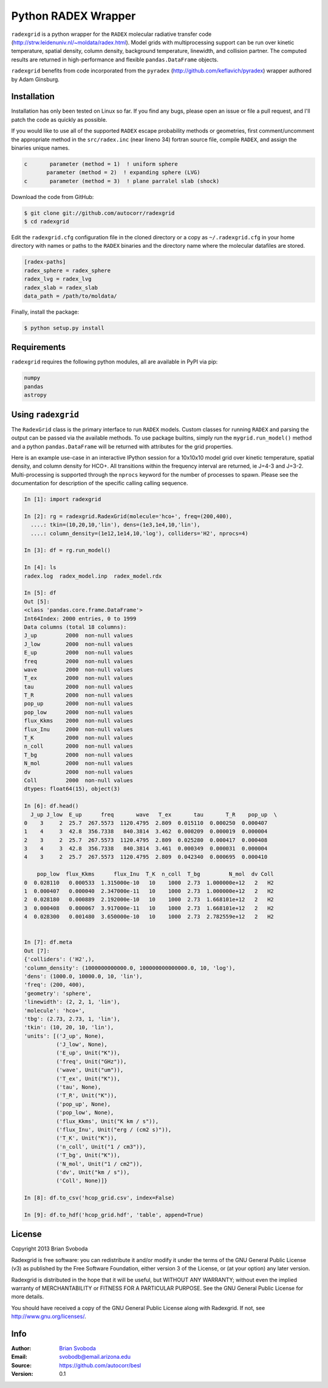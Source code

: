 Python RADEX Wrapper
====================

``radexgrid`` is a python wrapper for the ``RADEX`` molecular radiative
transfer code (http://strw.leidenuniv.nl/~moldata/radex.html). Model grids
with multiprocessing support can be run over kinetic temperature, spatial
density, column density, background temperature, linewidth, and collision
partner.  The computed results are returned in high-performance and flexible
``pandas.DataFrame`` objects.

``radexgrid`` benefits from code incorporated from the ``pyradex``
(http://github.com/keflavich/pyradex) wrapper authored by Adam Ginsburg.

Installation
------------
Installation has only been tested on Linux so far. If you find
any bugs, please open an issue or file a pull request, and I'll
patch the code as quickly as possible.

If you would like to use all of the supported ``RADEX`` escape probability
methods or geometries, first comment/uncomment the appropriate method
in the ``src/radex.inc`` (near lineno 34) fortran source file, compile
``RADEX``, and assign the binaries unique names.

.. code-block:: fortran

    c       parameter (method = 1)  ! uniform sphere
           parameter (method = 2)  ! expanding sphere (LVG)
    c       parameter (method = 3)  ! plane parralel slab (shock)

Download the code from GitHub:

.. code-block::

    $ git clone git://github.com/autocorr/radexgrid
    $ cd radexgrid

Edit the ``radexgrid.cfg`` configuration file in the cloned directory or a copy
as ``~/.radexgrid.cfg`` in your home directory with names or paths to the ``RADEX``
binaries and the directory name where the molecular datafiles are stored.

.. code-block::

    [radex-paths]
    radex_sphere = radex_sphere
    radex_lvg = radex_lvg
    radex_slab = radex_slab
    data_path = /path/to/moldata/


Finally, install the package:

.. code-block::

    $ python setup.py install

Requirements
------------
``radexgrid`` requires the following python modules, all are available in PyPI via pip:

.. code-block::

    numpy
    pandas
    astropy

Using ``radexgrid``
-------------------
The ``RadexGrid`` class is the primary interface to run ``RADEX`` models.
Custom classes for running ``RADEX`` and parsing the output can be passed via
the available methods. To use package builtins, simply run the
``mygrid.run_model()`` method and a python ``pandas.DataFrame`` will be
returned with attributes for the grid properties.

Here is an example use-case in an interactive IPython session for a 10x10x10
model grid over kinetic temperature, spatial density, and column density for
HCO+. All transitions within the frequency interval are returned, ie J=4-3 and
J=3-2.  Multi-processing is supported through the ``nprocs`` keyword for the
number of processes to spawn.  Please see the documentation for description of
the specific calling calling sequence.

.. code-block:: python

    In [1]: import radexgrid

    In [2]: rg = radexgrid.RadexGrid(molecule='hco+', freq=(200,400),
      ....: tkin=(10,20,10,'lin'), dens=(1e3,1e4,10,'lin'),
      ....: column_density=(1e12,1e14,10,'log'), colliders='H2', nprocs=4)

    In [3]: df = rg.run_model()

    In [4]: ls
    radex.log  radex_model.inp  radex_model.rdx

    In [5]: df
    Out [5]:
    <class 'pandas.core.frame.DataFrame'>
    Int64Index: 2000 entries, 0 to 1999
    Data columns (total 18 columns):
    J_up         2000  non-null values
    J_low        2000  non-null values
    E_up         2000  non-null values
    freq         2000  non-null values
    wave         2000  non-null values
    T_ex         2000  non-null values
    tau          2000  non-null values
    T_R          2000  non-null values
    pop_up       2000  non-null values
    pop_low      2000  non-null values
    flux_Kkms    2000  non-null values
    flux_Inu     2000  non-null values
    T_K          2000  non-null values
    n_coll       2000  non-null values
    T_bg         2000  non-null values
    N_mol        2000  non-null values
    dv           2000  non-null values
    Coll         2000  non-null values
    dtypes: float64(15), object(3)

    In [6]: df.head()
      J_up J_low  E_up      freq       wave   T_ex       tau       T_R    pop_up  \
    0    3     2  25.7  267.5573  1120.4795  2.809  0.015110  0.000250  0.000407
    1    4     3  42.8  356.7338   840.3814  3.462  0.000209  0.000019  0.000004
    2    3     2  25.7  267.5573  1120.4795  2.809  0.025280  0.000417  0.000408
    3    4     3  42.8  356.7338   840.3814  3.461  0.000349  0.000031  0.000004
    4    3     2  25.7  267.5573  1120.4795  2.809  0.042340  0.000695  0.000410

        pop_low  flux_Kkms      flux_Inu  T_K  n_coll  T_bg         N_mol  dv Coll
    0  0.028110   0.000533  1.315000e-10   10    1000  2.73  1.000000e+12   2   H2
    1  0.000407   0.000040  2.347000e-11   10    1000  2.73  1.000000e+12   2   H2
    2  0.028180   0.000889  2.192000e-10   10    1000  2.73  1.668101e+12   2   H2
    3  0.000408   0.000067  3.917000e-11   10    1000  2.73  1.668101e+12   2   H2
    4  0.028300   0.001480  3.650000e-10   10    1000  2.73  2.782559e+12   2   H2


    In [7]: df.meta
    Out [7]:
    {'colliders': ('H2',),
    'column_density': (1000000000000.0, 100000000000000.0, 10, 'log'),
    'dens': (1000.0, 10000.0, 10, 'lin'),
    'freq': (200, 400),
    'geometry': 'sphere',
    'linewidth': (2, 2, 1, 'lin'),
    'molecule': 'hco+',
    'tbg': (2.73, 2.73, 1, 'lin'),
    'tkin': (10, 20, 10, 'lin'),
    'units': [('J_up', None),
              ('J_low', None),
              ('E_up', Unit("K")),
              ('freq', Unit("GHz")),
              ('wave', Unit("um")),
              ('T_ex', Unit("K")),
              ('tau', None),
              ('T_R', Unit("K")),
              ('pop_up', None),
              ('pop_low', None),
              ('flux_Kkms', Unit("K km / s")),
              ('flux_Inu', Unit("erg / (cm2 s)")),
              ('T_K', Unit("K")),
              ('n_coll', Unit("1 / cm3")),
              ('T_bg', Unit("K")),
              ('N_mol', Unit("1 / cm2")),
              ('dv', Unit("km / s")),
              ('Coll', None)]}

    In [8]: df.to_csv('hcop_grid.csv', index=False)

    In [9]: df.to_hdf('hcop_grid.hdf', 'table', append=True)

License
-------
Copyright 2013 Brian Svoboda

Radexgrid is free software: you can redistribute it and/or modify it under the
terms of the GNU General Public License (v3) as published by the Free Software
Foundation, either version 3 of the License, or (at your option) any later
version.

Radexgrid is distributed in the hope that it will be useful, but WITHOUT ANY
WARRANTY; without even the implied warranty of MERCHANTABILITY or FITNESS FOR A
PARTICULAR PURPOSE. See the GNU General Public License for more details.

You should have received a copy of the GNU General Public License along with
Radexgrid. If not, see http://www.gnu.org/licenses/.

Info
----
:Author: `Brian Svoboda`_
:Email: svobodb@email.arizona.edu
:Source: https://github.com/autocorr/besl
:Version: 0.1

.. _Brian Svoboda: http://autocorr.github.io

